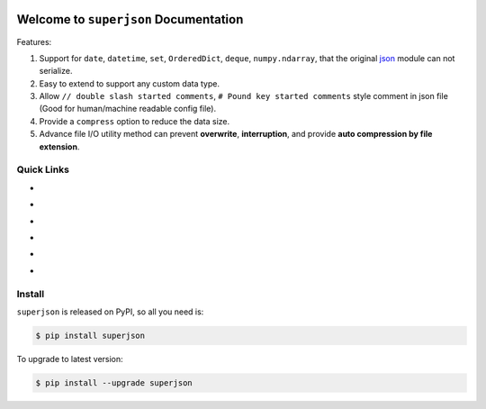 .. image:: https://travis-ci.org/MacHu-GWU/superjson-project.svg?branch=master
    :target: https://travis-ci.org/MacHu-GWU/superjson-project?branch=master

.. image:: https://codecov.io/gh/MacHu-GWU/superjson-project/branch/master/graph/badge.svg
  :target: https://codecov.io/gh/MacHu-GWU/superjson-project

.. image:: https://img.shields.io/pypi/v/superjson.svg
    :target: https://pypi.python.org/pypi/superjson

.. image:: https://img.shields.io/pypi/l/superjson.svg
    :target: https://pypi.python.org/pypi/superjson

.. image:: https://img.shields.io/pypi/pyversions/superjson.svg
    :target: https://pypi.python.org/pypi/superjson

.. image:: https://img.shields.io/badge/Star_Me_on_GitHub!--None.svg?style=social
    :target: https://github.com/MacHu-GWU/superjson-project


Welcome to ``superjson`` Documentation
===============================================================================
Features:

1. Support for ``date``, ``datetime``, ``set``, ``OrderedDict``, ``deque``, ``numpy.ndarray``, that the original `json <https://docs.python.org/3/library/json.html>`_ module can not serialize.
2. Easy to extend to support any custom data type.
3. Allow ``// double slash started comments``, ``# Pound key started comments`` style comment in json file (Good for human/machine readable config file).
4. Provide a ``compress`` option to reduce the data size.
5. Advance file I/O utility method can prevent **overwrite**, **interruption**, and provide **auto compression by file extension**.


Quick Links
-----------

- .. image:: https://img.shields.io/badge/Link-Document-red.svg
      :target: http://www.wbh-doc.com.s3.amazonaws.com/superjson/index.html

- .. image:: https://img.shields.io/badge/Link-API_Reference_and_Source_Code-red.svg
      :target: API reference and source code <http://www.wbh-doc.com.s3.amazonaws.com/superjson/py-modindex.html

- .. image:: https://img.shields.io/badge/Link-Install-red.svg
      :target: `install`_

- .. image:: https://img.shields.io/badge/Link-GitHub-blue.svg
      :target: https://github.com/MacHu-GWU/superjson-project

- .. image:: https://img.shields.io/badge/Link-Submit_Issue_and_Feature_Request-blue.svg
      :target: https://github.com/MacHu-GWU/superjson-project/issues

- .. image:: https://img.shields.io/badge/Link-Download-blue.svg
      :target: https://pypi.python.org/pypi/superjson#downloads


.. _install:

Install
-------------------------------------------------------------------------------

``superjson`` is released on PyPI, so all you need is:

.. code-block:: console

	$ pip install superjson

To upgrade to latest version:

.. code-block:: console

	$ pip install --upgrade superjson

